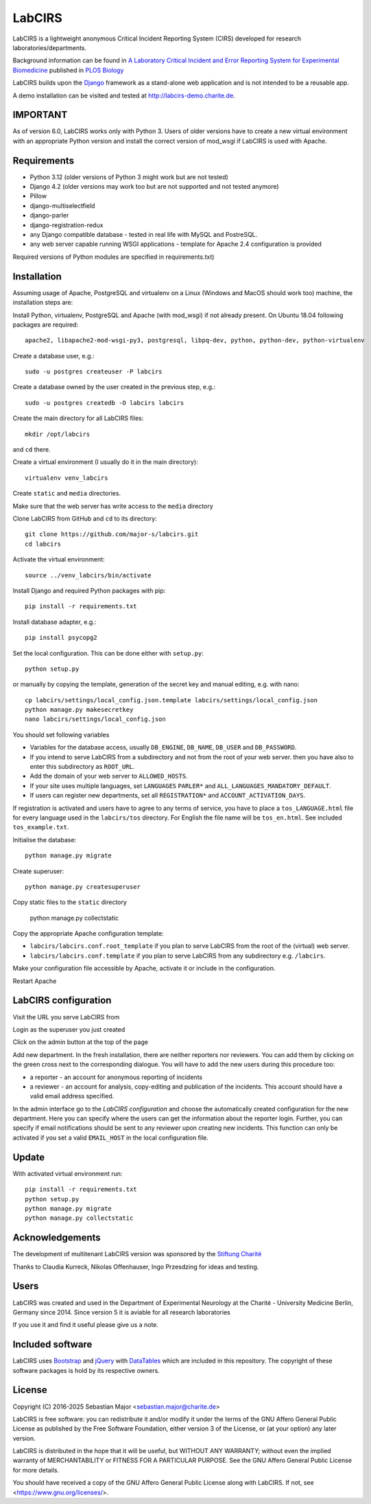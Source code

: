 LabCIRS
=======

LabCIRS is a lightweight anonymous Critical Incident Reporting System (CIRS) developed for research laboratories/departments.

Background information can be found in
`A Laboratory Critical Incident and Error Reporting System for Experimental Biomedicine <https://doi.org/10.1371/journal.pbio.2000705>`_ published in `PLOS Biology <http://journals.plos.org/plosbiology/>`_

LabCIRS builds upon the `Django <http://www.djangoproject.com>`_ framework as a stand-alone web application and is not intended to be a reusable app.

A demo installation can be visited and tested at http://labcirs-demo.charite.de.

IMPORTANT
------------
As of version 6.0, LabCIRS works only with Python 3. Users of older versions have to create a new virtual environment with an appropriate Python version and install the correct version of mod_wsgi if LabCIRS is used with Apache.

Requirements
------------
- Python 3.12 (older versions of Python 3 might work but are not tested)
- Django 4.2 (older versions may work too but are not supported and not tested anymore)
- Pillow
- django-multiselectfield
- django-parler
- django-registration-redux
- any Django compatible database - tested in real life with MySQL and PostreSQL.
- any web server capable running WSGI applications - template for Apache 2.4 configuration is provided

Required versions of Python modules are specified in requirements.txt)

Installation
------------
Assuming usage of Apache, PostgreSQL and virtualenv on a Linux (Windows and MacOS should work too) machine, the installation steps are:

Install Python, virtualenv, PostgreSQL and Apache (with mod_wsgi) if not already present. On Ubuntu 18.04 following packages are required::

    apache2, libapache2-mod-wsgi-py3, postgresql, libpq-dev, python, python-dev, python-virtualenv

Create a database user, e.g.::

    sudo -u postgres createuser -P labcirs
    
Create a database owned by the user created in the previous step, e.g.::

    sudo -u postgres createdb -O labcirs labcirs
    
Create the main directory for all LabCIRS files::
 
    mkdir /opt/labcirs
  
and ``cd`` there.
    
Create a virtual environment (I usually do it in the main directory)::

    virtualenv venv_labcirs
    
Create ``static`` and ``media`` directories.

Make sure that the web server has write access to the ``media`` directory

Clone LabCIRS from GitHub and ``cd`` to its directory::

    git clone https://github.com/major-s/labcirs.git
    cd labcirs

Activate the virtual environment::

    source ../venv_labcirs/bin/activate
    
Install Django and required Python packages with pip::

    pip install -r requirements.txt
    
Install database adapter, e.g.::

    pip install psycopg2
    
Set the local configuration. This can be done either with ``setup.py``::

    python setup.py

or manually by copying the template, generation of the secret key and manual editing, e.g. with nano::

    cp labcirs/settings/local_config.json.template labcirs/settings/local_config.json
    python manage.py makesecretkey
    nano labcirs/settings/local_config.json

You should set following variables

- Variables for the database access, usually ``DB_ENGINE``, ``DB_NAME``, ``DB_USER`` and ``DB_PASSWORD``.
- If you intend to serve LabCIRS from a subdirectory and not from the root of your web server.
  then you have also to enter this subdirectory as ``ROOT_URL``.
- Add the domain of your web server to ``ALLOWED_HOSTS``.
- If your site uses multiple languages, set ``LANGUAGES`` ``PARLER*`` and ``ALL_LANGUAGES_MANDATORY_DEFAULT``.
- If users can register new departments, set all ``REGISTRATION*`` and ``ACCOUNT_ACTIVATION_DAYS``.

If registration is activated and users have to agree to any terms of service, you have to place a 
``tos_LANGUAGE.html`` file for every language used in the ``labcirs/tos`` directory. For English 
the file name will be ``tos_en.html``. See included ``tos_example.txt``.

Initialise the database::

    python manage.py migrate
     
Create superuser::

    python manage.py createsuperuser

Copy static files to the ``static`` directory

    python manage.py collectstatic
    
Copy the appropriate Apache configuration template:

- ``labcirs/labcirs.conf.root_template`` if you plan to serve LabCIRS from the root of the (virtual) web server.
- ``labcirs/labcirs.conf.template`` if you plan to serve LabCIRS from any subdirectory e.g. ``/labcirs``.

Make your configuration file accessible by Apache, activate it or include in the configuration.

Restart Apache

LabCIRS configuration
---------------------

Visit the URL you serve LabCIRS from

Login as the superuser you just created

Click on the admin button at the top of the page

Add new department. In the fresh installation, there are neither reporters nor reviewers. You can add
them by clicking on the green cross next to the corresponding dialogue. You will have to add the 
new users during this procedure too:
   
- a reporter - an account for anonymous reporting of incidents
- a reviewer - an account for analysis, copy-editing and publication of the incidents. 
  This account should have a valid email address specified.
       
In the admin interface go to the `LabCIRS configuration` and choose the automatically created 
configuration for the new department. Here you can specify where the users can get the information 
about the reporter login. Further, you can specify if email notifications should be sent to any 
reviewer upon creating new incidents. This function can only be activated if you set a valid 
``EMAIL_HOST`` in the local configuration file.

Update
-------

With activated virtual environment run::
    
    pip install -r requirements.txt
    python setup.py
    python manage.py migrate
    python manage.py collectstatic


Acknowledgements
----------------

The development of multitenant LabCIRS version was sponsored by the `Stiftung Charité <http://www.stiftung-charite.de>`_

Thanks to Claudia Kurreck, Nikolas Offenhauser, Ingo Przesdzing for ideas and testing. 

Users
-----

LabCIRS was created and used in the Department of Experimental Neurology at the Charité - University Medicine Berlin, Germany since 2014.
Since version 5 it is aviable for all research laboratories

If you use it and find it useful please give us a note.

Included software
-----------------

LabCIRS uses `Bootstrap <http://getbootstrap.com/>`_ and `jQuery <https://jquery.com>`_ with `DataTables <https://datatables.net>`_ which are included in this repository.
The copyright of these software packages is hold by its respective owners.

License
-------

Copyright (C) 2016-2025 Sebastian Major <sebastian.major@charite.de>

LabCIRS is free software: you can redistribute it and/or modify
it under the terms of the GNU Affero General Public License as
published by the Free Software Foundation, either version 3 of the
License, or (at your option) any later version.

LabCIRS is distributed in the hope that it will be useful,
but WITHOUT ANY WARRANTY; without even the implied warranty of
MERCHANTABILITY or FITNESS FOR A PARTICULAR PURPOSE.  See the
GNU Affero General Public License for more details.

You should have received a copy of the GNU Affero General Public License
along with LabCIRS.
If not, see <https://www.gnu.org/licenses/>.